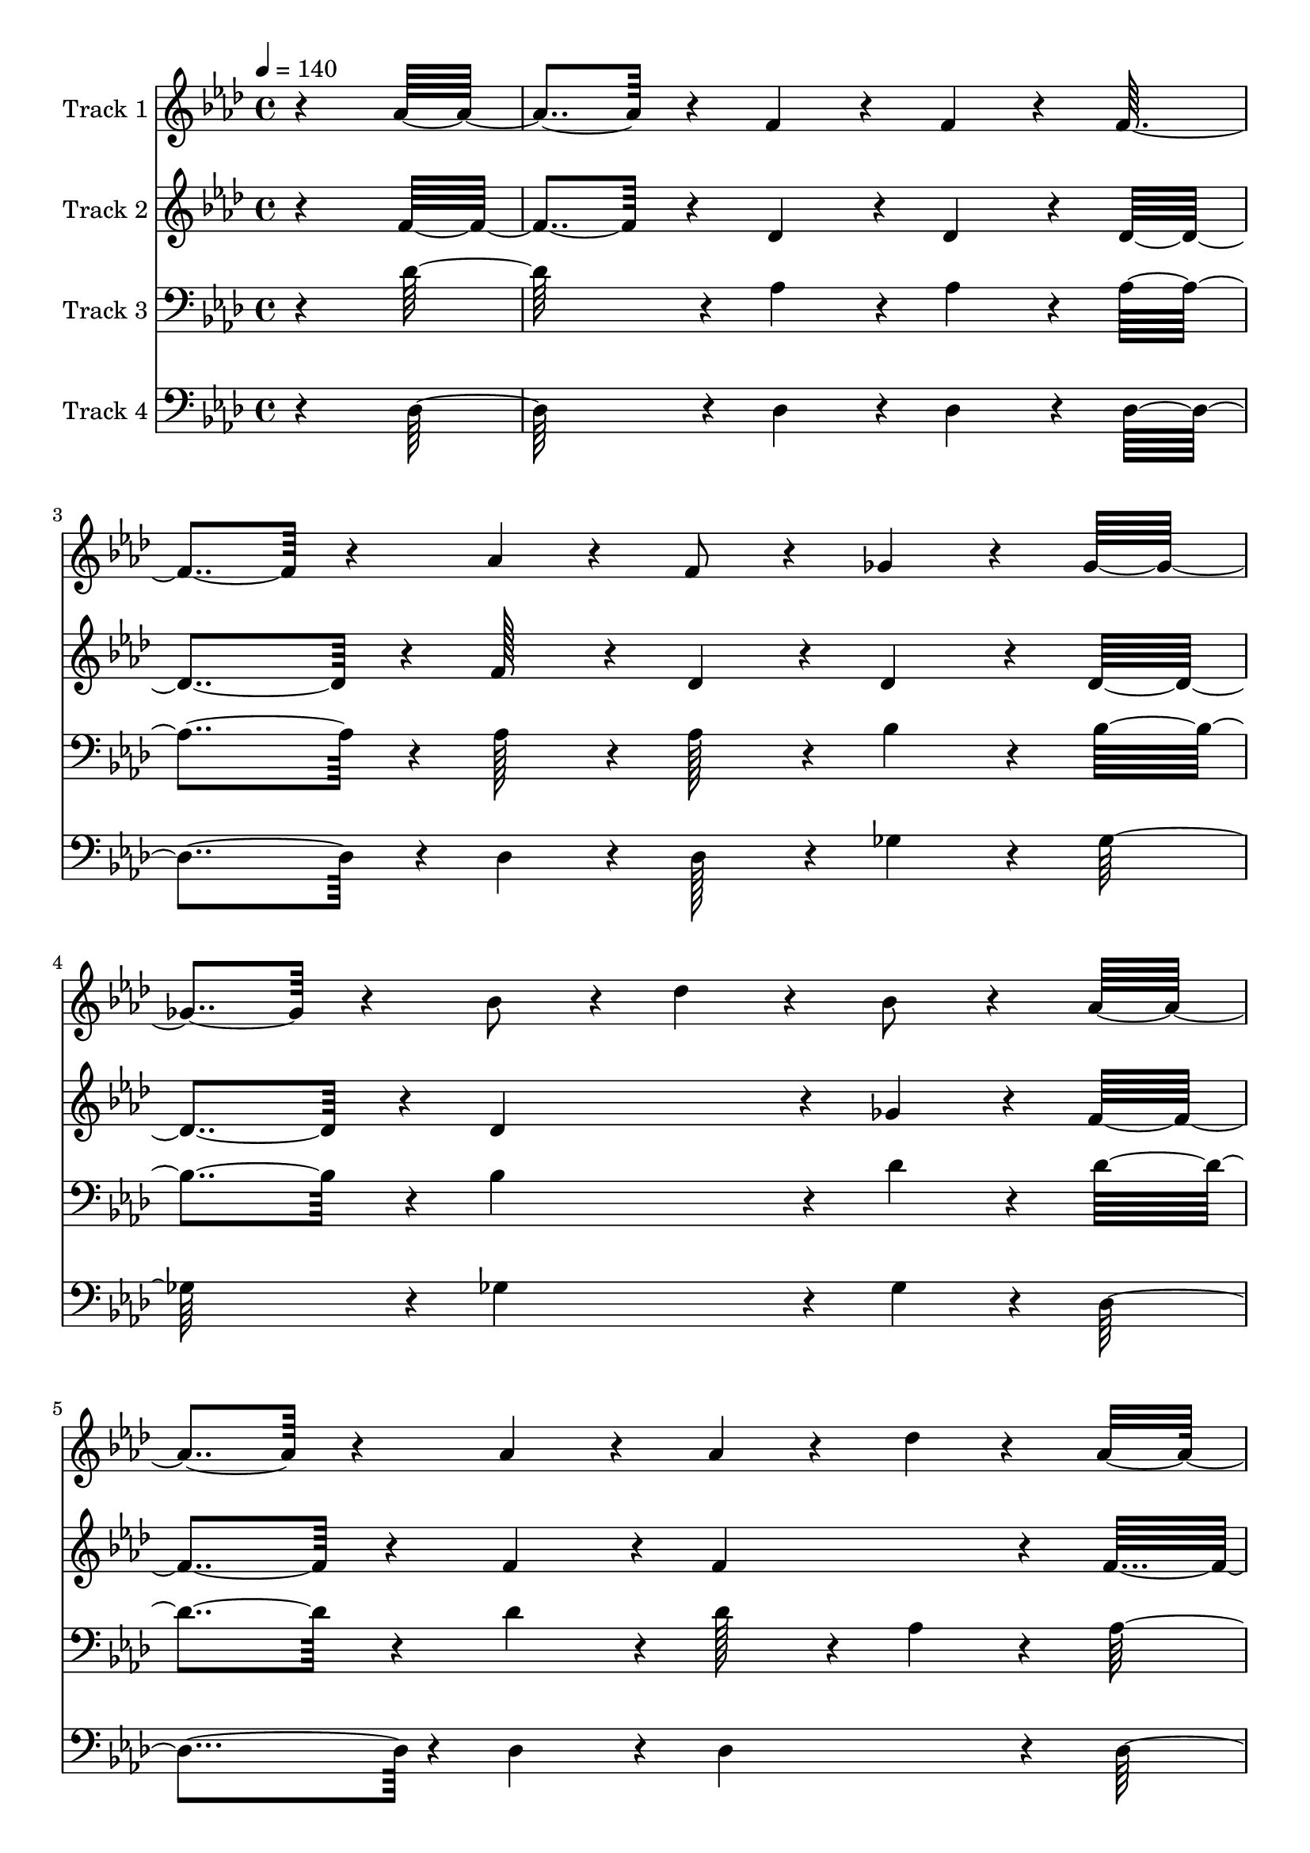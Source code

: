 % Lily was here -- automatically converted by c:/Program Files (x86)/LilyPond/usr/bin/midi2ly.py from output/midi/212-tis-almost-time-for-the-lord-to-come.mid
\version "2.14.0"

\layout {
  \context {
    \Voice
    \remove "Note_heads_engraver"
    \consists "Completion_heads_engraver"
    \remove "Rest_engraver"
    \consists "Completion_rest_engraver"
  }
}

trackAchannelA = {


  \key aes \major
    
  \set Staff.instrumentName = "Conduct"
  

  \key aes \major
  
  \time 4/4 
  
  \time 4/4 
  
  \tempo 4 = 140 
  
}

trackA = <<
  \context Voice = voiceA \trackAchannelA
>>


trackBchannelA = {
  
  \set Staff.instrumentName = "Track 1"
  

  \key aes \major
  
  \time 4/4 
  
  \time 4/4 
  
}

trackBchannelB = \relative c {
  r4*751/192 aes''4*218/192 r4*32/192 f4*225/192 r4*32/192 f4*224/192 
  r4*33/192 f4*224/192 r4*32/192 aes4*97/192 r4*32/192 f8 r4*32/192 ges4*225/192 
  r4*33/192 ges4*224/192 r4*32/192 bes8 r4*32/192 des4*225/192 
  r4*32/192 bes8 r4*33/192 aes4*224/192 r4*32/192 aes4*225/192 
  r4*32/192 aes4*97/192 r4*33/192 des4*94/192 r4*34/192 aes4*95/192 
  r4*32/192 f8 r4*33/192 ees128*123 r4*32/192 aes4*224/192 r4*33/192 f4*224/192 
  r4*32/192 f4*225/192 r4*32/192 f8 r4*33/192 ges8 r4*33/192 aes4*224/192 
  r4*32/192 ges4*224/192 r4*33/192 ges4*224/192 r4*32/192 bes4*97/192 
  r4*33/192 des4*159/192 r4*32/192 c4*161/192 r4*32/192 bes r4*33/192 aes4*225/192 
  r4*31/192 des,128*27 r4*31/192 ees r4*33/192 f8 r4*32/192 ges8 
  r4*33/192 f4*160/192 r4*32/192 ees r4*32/192 des128*123 r4*34/192 aes'4*224/192 
  r4*32/192 ges4*31/192 r4*33/192 f4*224/192 r4*33/192 f4*160/192 
  r4*32/192 f r4*32/192 f4*98/192 r4*32/192 ges4*95/192 r4*32/192 aes4*160/192 
  r4*33/192 bes4*32/192 r4*33/192 aes4*737/192 r4*32/192 ges4*161/192 
  r4*32/192 f r4*32/192 ees4*225/192 r4*32/192 ees4*160/192 r4*33/192 ees4*31/192 
  r4*33/192 ees8 r4*32/192 f8 r4*33/192 ges4*160/192 r4*32/192 bes4*33/192 
  r4*31/192 aes4*481/192 r4*33/192 f4*224/192 r4*33/192 aes4*224/192 
  r4*32/192 des8 r4*33/192 des8 r4*32/192 des8 r4*33/192 des8 r4*33/192 aes4*352/192 
  r4*32/192 aes8 r4*33/192 bes8 r4*32/192 des8 r4*32/192 c8 r4*34/192 bes4*95/192 
  r4*32/192 aes4*289/192 r4*33/192 des,4*159/192 r4*33/192 ees 
  r4*31/192 f4*224/192 r4*33/192 ges4*161/192 r4*31/192 f4*32/192 
  r4*32/192 ees4*97/192 r4*33/192 ges4*95/192 r4*32/192 f4*161/192 
  r4*32/192 ees r4*32/192 des4*739/192 r4*32/192 aes'4*224/192 
  r4*32/192 f4*225/192 r4*32/192 f4*224/192 r4*33/192 f4*224/192 
  r4*33/192 aes8 r4*32/192 f8 r4*32/192 ges4*225/192 r4*33/192 ges4*224/192 
  r4*32/192 bes8 r4*32/192 des4*225/192 r4*33/192 bes4*95/192 r4*32/192 aes4*225/192 
  r4*32/192 aes4*225/192 r4*32/192 aes8 r4*33/192 des8 r4*33/192 aes4*95/192 
  r4*32/192 f4*97/192 r4*32/192 ees128*123 r4*32/192 aes4*224/192 
  r4*33/192 f4*224/192 r4*33/192 f4*224/192 r4*33/192 f8 r4*32/192 ges4*97/192 
  r4*31/192 aes4*225/192 r4*32/192 ges4*225/192 r4*32/192 ges4*224/192 
  r4*33/192 bes4*97/192 r4*31/192 des4*160/192 r4*33/192 c4*160/192 
  r4*32/192 bes r4*32/192 aes4*225/192 r4*33/192 des,4*159/192 
  r4*33/192 ees r4*31/192 f8 r4*32/192 ges8 r4*33/192 f4*161/192 
  r4*31/192 ees4*32/192 r4*33/192 des128*123 r4*32/192 aes'4*224/192 
  r4*34/192 ges4*31/192 r4*32/192 f4*224/192 r4*33/192 f4*160/192 
  r4*32/192 f r4*32/192 f4*97/192 r4*32/192 ges8 r4*34/192 aes4*159/192 
  r4*32/192 bes r4*32/192 aes128*123 r4*32/192 ges128*27 r4*31/192 f4*32/192 
  r4*32/192 ees4*225/192 r4*32/192 ees4*160/192 r4*33/192 ees4*31/192 
  r4*33/192 ees8 r4*32/192 f8 r4*33/192 ges4*160/192 r4*32/192 bes 
  r4*33/192 aes4*481/192 r4*33/192 f4*223/192 r4*33/192 aes4*224/192 
  r4*33/192 des8 r4*32/192 des8 r4*32/192 des8 r4*33/192 des8 r4*32/192 aes4*353/192 
  r4*32/192 aes4*97/192 r4*32/192 bes8 r4*32/192 des8 r4*32/192 c8 
  r4*33/192 bes8 r4*32/192 aes4*289/192 r4*32/192 des,4*160/192 
  r4*33/192 ees4*32/192 r4*33/192 f4*224/192 r4*32/192 ges4*160/192 
  r4*33/192 f4*31/192 r4*33/192 ees8 r4*32/192 ges8 r4*32/192 f4*161/192 
  r4*32/192 ees r4*32/192 des128*123 r4*33/192 aes'4*225/192 r4*31/192 f4*225/192 
  r4*32/192 f4*224/192 r4*33/192 f4*224/192 r4*33/192 aes4*97/192 
  r4*31/192 f8 r4*33/192 ges4*224/192 r4*32/192 ges4*225/192 r4*33/192 bes4*95/192 
  r4*33/192 des4*224/192 r4*32/192 bes4*97/192 r4*32/192 aes4*224/192 
  r4*33/192 aes4*224/192 r4*32/192 aes4*97/192 r4*32/192 des8 r4*32/192 aes8 
  r4*33/192 f4*95/192 r4*33/192 ees128*123 r4*32/192 aes4*225/192 
  r4*32/192 f4*224/192 r4*33/192 f4*224/192 r4*33/192 f4*95/192 
  r4*33/192 ges8 r4*32/192 aes4*225/192 r4*33/192 ges4*224/192 
  r4*32/192 ges4*224/192 r4*33/192 bes8 r4*32/192 des4*160/192 
  r4*33/192 c4*160/192 r4*32/192 bes r4*32/192 aes4*225/192 r4*33/192 des,4*159/192 
  r4*33/192 ees r4*31/192 f8 r4*32/192 ges8 r4*33/192 f4*161/192 
  r4*31/192 ees4*32/192 r4*33/192 des128*123 r4*32/192 aes'4*224/192 
  r4*34/192 ges4*31/192 r4*32/192 f4*224/192 r4*33/192 f4*160/192 
  r4*32/192 f r4*33/192 f4*97/192 r4*31/192 ges8 r4*32/192 aes4*161/192 
  r4*32/192 bes r4*32/192 aes128*123 r4*33/192 ges4*161/192 r4*31/192 f4*32/192 
  r4*32/192 ees4*225/192 r4*32/192 ees4*160/192 r4*33/192 ees4*31/192 
  r4*33/192 ees8 r4*32/192 f8 r4*33/192 ges4*160/192 r4*32/192 bes 
  r4*33/192 aes4*481/192 r4*32/192 f4*224/192 r4*33/192 aes4*224/192 
  r4*33/192 des4*97/192 r4*31/192 des8 r4*32/192 des8 r4*33/192 des8 
  r4*32/192 aes4*353/192 r4*32/192 aes4*97/192 r4*32/192 bes8 r4*32/192 des8 
  r4*33/192 c8 r4*32/192 bes8 r4*32/192 aes4*289/192 r4*32/192 des,4*161/192 
  r4*32/192 ees r4*33/192 f4*224/192 r4*32/192 ges4*160/192 r4*34/192 f128*5 
  r4*33/192 ees8 r4*32/192 ges8 r4*33/192 f4*160/192 r4*32/192 ees 
  r4*32/192 des128*123 r4*34/192 aes'4*224/192 r4*31/192 f4*225/192 
  r4*32/192 f4*225/192 r4*32/192 f4*224/192 r4*33/192 aes4*97/192 
  r4*31/192 f8 r4*33/192 ges4*224/192 r4*32/192 ges4*225/192 r4*33/192 bes4*95/192 
  r4*33/192 des4*224/192 r4*32/192 bes8 r4*33/192 aes4*224/192 
  r4*33/192 aes4*224/192 r4*32/192 aes4*97/192 r4*32/192 des8 r4*32/192 aes8 
  r4*33/192 f8 r4*32/192 ees128*123 r4*32/192 aes4*225/192 r4*32/192 f4*224/192 
  r4*33/192 f4*224/192 r4*33/192 f8 r4*32/192 ges8 r4*32/192 aes4*225/192 
  r4*33/192 ges4*225/192 r4*31/192 ges4*224/192 r4*33/192 bes8 
  r4*32/192 des4*160/192 r4*33/192 c4*160/192 r4*33/192 bes4*31/192 
  r4*33/192 aes4*230/192 r4*33/192 des,4*160/192 r4*32/192 ees 
  r4*33/192 f4*97/192 r4*31/192 ges8 r4*32/192 f4*161/192 r4*32/192 ees 
  r4*32/192 des128*123 r4*32/192 aes'4*225/192 r4*32/192 ges r4*32/192 f4*225/192 
  r4*32/192 f4*161/192 r4*32/192 f r4*33/192 f4*95/192 r4*33/192 ges8 
  r4*32/192 aes4*160/192 r4*33/192 bes4*31/192 r4*33/192 aes128*123 
  r4*32/192 ges4*160/192 r4*33/192 f4*31/192 r4*33/192 ees4*224/192 
  r4*34/192 ees4*159/192 r4*32/192 ees4*33/192 r4*31/192 ees8 r4*33/192 f8 
  r4*32/192 ges4*161/192 r4*32/192 bes r4*32/192 aes4*481/192 r4*33/192 f4*224/192 
  r4*32/192 aes4*225/192 r4*33/192 des4*95/192 r4*32/192 des4*98/192 
  r4*31/192 des8 r4*32/192 des8 r4*33/192 aes4*353/192 r4*33/192 aes4*95/192 
  r4*32/192 bes4*97/192 r4*32/192 des8 r4*32/192 c8 r4*32/192 bes4*97/192 
  r4*32/192 aes4. r4*33/192 des,4*161/192 r4*31/192 ees4*32/192 
  r4*33/192 f4*224/192 r4*32/192 ges4*161/192 r4*32/192 f r4*32/192 ees8 
  r4*33/192 ges8 r4*32/192 f4*160/192 r4*33/192 ees4*31/192 r4*34/192 des4*737/192 
}

trackB = <<
  \context Voice = voiceA \trackBchannelA
  \context Voice = voiceB \trackBchannelB
>>


trackCchannelA = {
  
  \set Staff.instrumentName = "Track 2"
  

  \key aes \major
  
  \time 4/4 
  
  \time 4/4 
  
}

trackCchannelB = \relative c {
  r4*752/192 f'4*217/192 r4*33/192 des4*230/192 r4*27/192 des4*230/192 
  r4*27/192 des4*230/192 r4*26/192 f128*17 r4*27/192 des4*101/192 
  r4*27/192 des4*230/192 r4*28/192 des4*229/192 r4*27/192 des4*358/192 
  r4*27/192 ges4*101/192 r4*27/192 f4*230/192 r4*27/192 f4*232/192 
  r4*25/192 f4*230/192 r4*28/192 f4*100/192 r4*27/192 des4*103/192 
  r4*26/192 c4*743/192 r4*27/192 c4*230/192 r4*27/192 des4*230/192 
  r4*26/192 des4*230/192 r4*27/192 des128*17 r4*27/192 c4*101/192 
  r4*28/192 des4*229/192 r4*27/192 des4*230/192 r4*27/192 des4*230/192 
  r4*26/192 des4*224/192 r4*97/192 ges4*225/192 r4*33/192 f4*224/192 
  r4*32/192 des4*167/192 r4*26/192 c4*37/192 r4*27/192 des4*101/192 
  r4*27/192 ees128*17 r4*26/192 des4*166/192 r4*27/192 c4*37/192 
  r4*27/192 des32*31 r4*27/192 f4*225/192 r4*32/192 ees4*37/192 
  r4*27/192 des4*230/192 r4*26/192 des4*166/192 r4*27/192 des4*38/192 
  r4*26/192 des128*17 r4*28/192 ees4*100/192 r4*27/192 f4*167/192 
  r4*26/192 ges4*37/192 r4*28/192 f4*742/192 r4*27/192 ees4*166/192 
  r4*27/192 des4*37/192 r4*27/192 c4*231/192 r4*26/192 c4*166/192 
  r4*26/192 c4*38/192 r4*26/192 c128*17 r4*27/192 des128*17 r4*27/192 ees4*165/192 
  r4*27/192 ges4*37/192 r4*27/192 f4*487/192 r4*27/192 des4*230/192 
  r4*26/192 f4*231/192 r4*26/192 f128*17 r4*27/192 f4*101/192 r4*27/192 f128*17 
  r4*26/192 f128*17 r4*28/192 f4*358/192 r4*26/192 f128*17 r4*26/192 ges128*17 
  r4*27/192 bes4*101/192 r4*27/192 aes128*17 r4*27/192 ges4*101/192 
  r4*27/192 f4. r4*34/192 des4*165/192 r4*27/192 des4*37/192 r4*27/192 des4*230/192 
  r4*27/192 des4*165/192 r4*27/192 des4*38/192 r4*26/192 c128*17 
  r4*28/192 ees4*100/192 r4*27/192 des4*166/192 r4*27/192 c4*38/192 
  r4*26/192 des32*31 r4*27/192 f4*229/192 r4*27/192 des4*230/192 
  r4*27/192 des4*230/192 r4*27/192 des4*231/192 r4*25/192 f128*17 
  r4*27/192 des4*101/192 r4*27/192 des4*230/192 r4*28/192 des4*229/192 
  r4*27/192 des4*358/192 r4*28/192 ges4*101/192 r4*26/192 f4*231/192 
  r4*26/192 f4*230/192 r4*27/192 f4*230/192 r4*27/192 f128*17 r4*26/192 des128*17 
  r4*27/192 c4*743/192 r4*27/192 c4*231/192 r4*26/192 des4*230/192 
  r4*26/192 des4*230/192 r4*28/192 des4*101/192 r4*27/192 c4*101/192 
  r4*27/192 des4*230/192 r4*27/192 des4*230/192 r4*27/192 des4*230/192 
  r4*26/192 des4*224/192 r4*98/192 ges4*224/192 r4*32/192 f4*224/192 
  r4*34/192 des4*165/192 r4*27/192 c4*37/192 r4*27/192 des4*104/192 
  r32 ees128*17 r4*27/192 des4*165/192 r4*27/192 c4*39/192 r4*25/192 des32*31 
  r4*27/192 f4*224/192 r4*33/192 ees4*37/192 r4*27/192 des4*230/192 
  r4*27/192 des4*165/192 r4*27/192 des4*38/192 r4*26/192 des128*17 
  r4*27/192 ees4*103/192 r4*26/192 f4*165/192 r4*27/192 ges4*37/192 
  r4*27/192 f4*743/192 r4*27/192 ees4*166/192 r4*27/192 des4*37/192 
  r4*27/192 c4*230/192 r4*27/192 c4*166/192 r4*26/192 c4*39/192 
  r4*26/192 c4*101/192 r4*27/192 des128*17 r4*26/192 ees4*167/192 
  r4*26/192 ges4*37/192 r4*28/192 f128*81 r4*28/192 des4*229/192 
  r4*27/192 f4*230/192 r4*26/192 f128*17 r4*27/192 f128*17 r4*26/192 f128*17 
  r4*27/192 f4*101/192 r4*27/192 f4*358/192 r4*27/192 f128*17 r4*27/192 ges128*17 
  r4*26/192 bes4*101/192 r4*27/192 aes128*17 r4*27/192 ges4*101/192 
  r4*27/192 f4*289/192 r4*32/192 des4*167/192 r4*26/192 des4*37/192 
  r4*28/192 des4*229/192 r4*27/192 des4*165/192 r4*28/192 des4*37/192 
  r4*26/192 c128*17 r4*27/192 ees128*17 r4*26/192 des4*166/192 
  r4*27/192 c4*37/192 r4*27/192 des32*31 r4*27/192 f4*229/192 r4*27/192 des4*230/192 
  r4*27/192 des4*230/192 r4*27/192 des4*230/192 r4*27/192 f4*101/192 
  r4*27/192 des128*17 r4*27/192 des4*229/192 r4*27/192 des4*230/192 
  r4*28/192 des4*358/192 r4*26/192 ges128*17 r4*27/192 f4*229/192 
  r4*27/192 f4*230/192 r4*27/192 f4*231/192 r4*26/192 f4*101/192 
  r4*27/192 des128*17 r4*27/192 c4*743/192 r4*27/192 c4*230/192 
  r4*27/192 des4*230/192 r4*27/192 des4*231/192 r4*25/192 des128*17 
  r4*27/192 c4*101/192 r4*27/192 des4*230/192 r4*28/192 des4*229/192 
  r4*27/192 des4*230/192 r4*27/192 des4*223/192 r4*98/192 ges4*224/192 
  r4*32/192 f4*225/192 r4*33/192 des4*165/192 r4*27/192 c4*37/192 
  r4*27/192 des128*17 r4*26/192 ees128*17 r4*27/192 des4*165/192 
  r4*27/192 c4*38/192 r4*27/192 des4*743/192 r4*27/192 f4*224/192 
  r4*34/192 ees32. r4*27/192 des4*230/192 r4*27/192 des4*165/192 
  r4*27/192 des4*38/192 r4*26/192 des128*17 r4*27/192 ees128*17 
  r4*26/192 f4*166/192 r4*27/192 ges4*37/192 r4*27/192 f32*31 r4*26/192 ees4*166/192 
  r4*27/192 des4*37/192 r4*27/192 c4*230/192 r4*27/192 c4*166/192 
  r4*27/192 c4*38/192 r4*26/192 c4*101/192 r4*27/192 des128*17 
  r4*27/192 ees4*166/192 r4*26/192 ges4*37/192 r4*28/192 f128*81 
  r4*27/192 des4*230/192 r4*27/192 f4*230/192 r4*27/192 f4*101/192 
  r4*27/192 f128*17 r4*26/192 f128*17 r4*27/192 f4*101/192 r4*27/192 f4*358/192 
  r4*27/192 f128*17 r4*27/192 ges128*17 r4*26/192 bes128*17 r4*27/192 aes4*101/192 
  r4*27/192 ges4*101/192 r4*27/192 f4*289/192 r4*32/192 des4*167/192 
  r4*26/192 des4*37/192 r4*28/192 des4*229/192 r4*27/192 des4*166/192 
  r4*27/192 des4*37/192 r4*27/192 c4*101/192 r4*27/192 ees128*17 
  r4*26/192 des4*166/192 r4*27/192 c4*37/192 r4*27/192 des32*31 
  r4*27/192 f4*229/192 r4*27/192 des4*230/192 r4*27/192 des4*230/192 
  r4*27/192 des4*230/192 r4*27/192 f4*101/192 r4*27/192 des4*103/192 
  r4*26/192 des4*229/192 r4*27/192 des4*230/192 r4*28/192 des4*358/192 
  r4*26/192 ges128*17 r4*27/192 f4*230/192 r4*27/192 f4*229/192 
  r4*27/192 f4*231/192 r4*26/192 f128*17 r4*27/192 des4*101/192 
  r4*27/192 c4*743/192 r4*27/192 c4*230/192 r4*27/192 des4*230/192 
  r4*27/192 des4*231/192 r4*26/192 des4*101/192 r4*27/192 c4*101/192 
  r4*27/192 des4*230/192 r4*28/192 des4*229/192 r4*27/192 des4*230/192 
  r4*27/192 des4*223/192 r4*98/192 ges4*224/192 r4*32/192 f4*231/192 
  r4*33/192 des4*160/192 r4*32/192 c r4*32/192 des4*97/192 r4*32/192 ees8 
  r4*32/192 des4*160/192 r4*33/192 c4*31/192 r4*33/192 des128*123 
  r4*32/192 f4*225/192 r4*32/192 ees r4*32/192 des4*225/192 r4*32/192 des4*160/192 
  r4*33/192 des4*31/192 r4*34/192 des4*95/192 r4*32/192 ees4*97/192 
  r4*32/192 f4*160/192 r4*33/192 ges4*31/192 r4*33/192 f4*737/192 
  r4*33/192 ees4*160/192 r4*32/192 des r4*33/192 c4*224/192 r4*33/192 c4*160/192 
  r4*32/192 c4*33/192 r4*31/192 c8 r4*33/192 des8 r4*32/192 ees4*161/192 
  r4*32/192 ges4*31/192 r4*33/192 f4*481/192 r4*33/192 des4*224/192 
  r4*32/192 f4*224/192 r4*34/192 f4*95/192 r4*32/192 f4*97/192 
  r4*32/192 f8 r4*32/192 f8 r4*33/192 f4*352/192 r4*34/192 f4*95/192 
  r4*32/192 ges4*97/192 r4*32/192 bes4*95/192 r4*33/192 aes8 r4*32/192 ges8 
  r4*33/192 f4. r4*33/192 des4*161/192 r4*31/192 des4*32/192 r4*33/192 des4*224/192 
  r4*32/192 des4*160/192 r4*33/192 des4*32/192 r4*32/192 c8 r4*33/192 ees4*95/192 
  r4*33/192 des4*160/192 r4*33/192 c4*31/192 r4*34/192 des4*737/192 
}

trackC = <<
  \context Voice = voiceA \trackCchannelA
  \context Voice = voiceB \trackCchannelB
>>


trackDchannelA = {
  
  \set Staff.instrumentName = "Track 3"
  

  \key aes \major
  
  \time 4/4 
  
  \time 4/4 
  
}

trackDchannelB = \relative c {
  r4*753/192 des'128*37 r4*28/192 aes4*230/192 r4*27/192 aes4*229/192 
  r4*27/192 aes4*231/192 r4*26/192 aes128*17 r4*26/192 aes128*17 
  r4*27/192 bes4*230/192 r4*28/192 bes4*229/192 r4*26/192 bes4*359/192 
  r4*27/192 des4*101/192 r4*27/192 des4*230/192 r4*27/192 des4*232/192 
  r4*25/192 des128*17 r4*27/192 aes4*100/192 r4*29/192 aes4*229/192 
  r4*27/192 aes4*743/192 r4*27/192 aes4*229/192 r4*27/192 aes4*231/192 
  r4*26/192 aes4*230/192 r4*27/192 aes4*223/192 r4*35/192 aes4*229/192 
  r4*26/192 bes4*230/192 r4*27/192 bes4*230/192 r4*27/192 des4*101/192 
  r4*28/192 bes4*159/192 r4*33/192 des4*224/192 r4*34/192 des4*224/192 
  r4*32/192 f,4*167/192 r4*26/192 
  | % 11
  ges32. r4*27/192 aes128*17 r4*27/192 aes4*101/192 r4*27/192 aes4*166/192 
  r4*27/192 ges4*37/192 r4*27/192 f4*743/192 r4*28/192 des4*224/192 
  r4*32/192 aes'4*37/192 r4*27/192 aes4*230/192 r4*27/192 aes4*166/192 
  r4*27/192 aes4*38/192 r4*26/192 aes4*101/192 r4*29/192 aes4*100/192 
  r4*27/192 des4*166/192 r4*26/192 des4*38/192 r4*28/192 des4*742/192 
  r4*27/192 aes4*166/192 r4*27/192 aes4*43/192 r4*21/192 aes4*230/192 
  r4*26/192 aes4*166/192 r4*27/192 aes4*37/192 r4*27/192 aes128*17 
  r4*27/192 aes4*101/192 r4*28/192 des4*165/192 r4*27/192 c4*37/192 
  r4*27/192 des128*81 r4*28/192 aes4*229/192 r4*27/192 des4*231/192 
  r4*26/192 aes4*101/192 r4*27/192 aes128*17 r4*27/192 aes4*101/192 
  r4*27/192 aes128*17 r4*28/192 des4*358/192 r4*26/192 des4*101/192 
  r4*27/192 des128*17 r4*27/192 des4*101/192 r4*27/192 des4*101/192 
  r4*28/192 des4*101/192 r4*27/192 des4. r4*34/192 f,4*164/192 
  r4*27/192 ges4*38/192 r4*27/192 aes4*229/192 r4*27/192 bes4*166/192 
  r4*27/192 aes4*37/192 r4*27/192 aes128*17 r4*27/192 aes4*101/192 
  r4*27/192 aes4*165/192 r4*28/192 ges4*38/192 r4*26/192 f4*743/192 
  r4*27/192 des'4*230/192 r4*27/192 aes4*230/192 r4*27/192 aes4*229/192 
  r4*28/192 aes4*230/192 r4*26/192 aes128*17 r4*27/192 aes4*101/192 
  r4*27/192 bes4*230/192 r4*28/192 bes4*229/192 r4*26/192 bes4*359/192 
  r4*28/192 des4*100/192 r4*27/192 des4*231/192 r4*26/192 des4*230/192 
  r4*27/192 des4*101/192 r4*26/192 aes128*17 r4*28/192 aes4*229/192 
  r4*27/192 aes32*31 r4*27/192 aes4*230/192 r4*26/192 aes4*230/192 
  r4*27/192 aes4*230/192 r4*28/192 aes4*223/192 r4*33/192 aes4*230/192 
  r4*27/192 bes4*229/192 r4*27/192 bes4*230/192 r4*27/192 des4*101/192 
  r4*27/192 bes4*160/192 r4*33/192 des4*224/192 r4*33/192 des4*224/192 
  r4*34/192 f,4*164/192 r4*27/192 ges4*38/192 r4*27/192 aes4*103/192 
  r4*25/192 aes4*101/192 r4*27/192 aes4*166/192 r4*27/192 ges4*39/192 
  r4*25/192 f32*31 r4*27/192 des4*224/192 r4*33/192 aes'4*37/192 
  r4*26/192 aes4*230/192 r4*27/192 aes4*166/192 r4*27/192 aes4*37/192 
  r4*27/192 aes128*17 r4*27/192 aes4*103/192 r4*26/192 des4*165/192 
  r4*26/192 des4*38/192 r4*27/192 des4*743/192 r4*27/192 aes4*166/192 
  r4*27/192 aes4*43/192 r4*21/192 aes4*230/192 r4*27/192 aes4*165/192 
  r4*27/192 aes4*38/192 r4*26/192 aes128*17 r4*27/192 aes4*101/192 
  r4*27/192 des4*167/192 r4*26/192 c4*37/192 r4*28/192 des128*81 
  r4*28/192 aes64*19 r4*27/192 des4*230/192 r4*27/192 aes128*17 
  r4*27/192 aes128*17 r4*26/192 aes4*101/192 r4*27/192 aes128*17 
  r4*27/192 des4*358/192 r4*27/192 des4*101/192 r4*27/192 des4*103/192 
  r4*26/192 des4*101/192 r4*27/192 des128*17 r4*26/192 des128*17 
  r4*27/192 des4. r4*33/192 f,4*166/192 r4*27/192 ges4*37/192 r4*28/192 aes4*229/192 
  r4*26/192 bes4*166/192 r4*28/192 aes32. r4*27/192 aes128*17 r4*27/192 aes4*101/192 
  r4*27/192 aes4*166/192 r4*27/192 ges4*37/192 r4*27/192 f4*743/192 
  r4*28/192 des'4*229/192 r4*27/192 aes4*230/192 r4*27/192 aes4*230/192 
  r4*26/192 aes4*230/192 r4*27/192 aes128*17 r4*27/192 aes128*17 
  r4*26/192 bes4*230/192 r4*27/192 bes4*230/192 r4*28/192 bes4*358/192 
  r4*26/192 des4*101/192 r4*27/192 des4*230/192 r4*27/192 des4*230/192 
  r4*27/192 des4*101/192 r4*27/192 aes128*17 r4*27/192 aes4*230/192 
  r4*26/192 aes32*31 r4*27/192 aes4*230/192 r4*27/192 aes4*229/192 
  r4*27/192 aes4*231/192 r4*26/192 aes4*224/192 r4*33/192 aes4*230/192 
  r4*28/192 bes4*229/192 r4*27/192 bes4*229/192 r4*27/192 des4*101/192 
  r4*27/192 bes4*160/192 r4*33/192 des4*224/192 r4*33/192 des4*224/192 
  r4*34/192 f,4*165/192 r4*27/192 ges4*37/192 r4*27/192 aes128*17 
  r4*26/192 aes128*17 r4*27/192 aes4*165/192 r4*27/192 ges4*37/192 
  r4*27/192 f32*31 r4*27/192 des4*224/192 r4*33/192 aes'4*37/192 
  r4*27/192 aes4*229/192 r4*27/192 aes4*166/192 r4*27/192 aes4*37/192 
  r4*27/192 aes128*17 r4*27/192 aes128*17 r4*26/192 des4*166/192 
  r4*27/192 des4*37/192 r4*27/192 des4*743/192 r4*27/192 aes4*166/192 
  r4*27/192 aes4*43/192 r4*21/192 aes4*230/192 r4*27/192 aes4*165/192 
  r4*27/192 aes4*38/192 r4*27/192 aes4*101/192 r4*27/192 aes4*101/192 
  r4*28/192 des4*166/192 r4*26/192 c4*37/192 r4*28/192 des128*81 
  r4*27/192 aes4*230/192 r4*26/192 des4*230/192 r4*27/192 aes128*17 
  r4*27/192 aes128*17 r4*26/192 aes128*17 r4*26/192 aes128*17 r4*27/192 des4*358/192 
  r4*27/192 des128*17 r4*26/192 des4*103/192 r4*26/192 des4*101/192 
  r4*27/192 des128*17 r4*27/192 des4*101/192 r4*27/192 des4. r4*33/192 f,4*167/192 
  r4*26/192 ges4*37/192 r4*28/192 aes4*229/192 r4*26/192 bes4*166/192 
  r4*28/192 aes32. r4*27/192 aes128*17 r4*27/192 aes4*101/192 r4*27/192 aes4*166/192 
  r4*27/192 ges4*37/192 r4*27/192 f4*743/192 r4*28/192 des'4*229/192 
  r4*27/192 aes4*230/192 r4*27/192 aes4*230/192 r4*27/192 aes4*230/192 
  r4*26/192 aes128*17 r4*27/192 aes128*17 r4*26/192 bes4*230/192 
  r4*27/192 bes4*230/192 r4*28/192 bes4*358/192 r4*26/192 des4*101/192 
  r4*27/192 des4*230/192 r4*27/192 des4*230/192 r4*27/192 des4*101/192 
  r4*27/192 aes4*103/192 r4*26/192 aes4*230/192 r4*27/192 aes4*743/192 
  r4*27/192 aes4*230/192 r4*27/192 aes4*230/192 r4*27/192 aes4*230/192 
  r4*26/192 aes4*224/192 r4*33/192 aes4*230/192 r4*28/192 bes4*229/192 
  r4*27/192 bes4*230/192 r4*26/192 des4*101/192 r4*28/192 bes4*159/192 
  r4*34/192 des4*224/192 r4*32/192 des4*231/192 r4*33/192 f,4*159/192 
  r4*33/192 ges4*32/192 r4*32/192 aes4*97/192 r4*32/192 aes4*95/192 
  r4*33/192 aes4*160/192 r4*33/192 ges4*31/192 r4*33/192 f4*737/192 
  r4*33/192 des4*224/192 r4*33/192 aes'4*31/192 r4*33/192 aes4*224/192 
  r4*33/192 aes4*160/192 r4*33/192 aes4*31/192 r4*34/192 aes4*94/192 
  r4*33/192 aes4*97/192 r4*32/192 des4*159/192 r4*34/192 des4*31/192 
  r4*32/192 des128*123 r4*33/192 aes4*160/192 r4*32/192 aes4*43/192 
  r4*22/192 aes4*224/192 r4*33/192 aes4*159/192 r4*33/192 aes4*32/192 
  r4*32/192 aes8 r4*32/192 aes8 r4*33/192 des4*161/192 r4*31/192 c4*32/192 
  r4*33/192 des4*481/192 r4*33/192 aes4*223/192 r4*33/192 des4*224/192 
  r4*34/192 aes4*94/192 r4*33/192 aes4*97/192 r4*32/192 aes4*95/192 
  r4*33/192 aes8 r4*32/192 des4*353/192 r4*33/192 des4*95/192 r4*33/192 des8 
  r4*32/192 des8 r4*33/192 des4*95/192 r4*33/192 des8 r4*33/192 des4. 
  r4*33/192 f,4*160/192 r4*32/192 ges r4*32/192 aes4*224/192 r4*33/192 bes4*160/192 
  r4*33/192 aes4*31/192 r4*33/192 aes8 r4*32/192 aes8 r4*33/192 aes4*160/192 
  r4*32/192 ges r4*33/192 f4*737/192 
}

trackD = <<

  \clef bass
  
  \context Voice = voiceA \trackDchannelA
  \context Voice = voiceB \trackDchannelB
>>


trackEchannelA = {
  
  \set Staff.instrumentName = "Track 4"
  

  \key aes \major
  
  \time 4/4 
  
  \time 4/4 
  
}

trackEchannelB = \relative c {
  r4*754/192 des128*37 r4*28/192 des4*229/192 r4*27/192 des4*230/192 
  r4*27/192 des4*231/192 r4*26/192 des4*101/192 r4*27/192 des128*17 
  r4*27/192 ges4*229/192 r4*29/192 ges64*19 r4*27/192 ges4*358/192 
  r4*28/192 ges4*101/192 r4*27/192 des4*230/192 r4*27/192 des4*231/192 
  r4*26/192 des4*229/192 r4*29/192 des4*229/192 r4*27/192 aes4*742/192 
  r4*28/192 aes4*229/192 r4*27/192 des4*231/192 r4*26/192 des4*230/192 
  r4*27/192 des4*100/192 r4*28/192 ees4*101/192 r4*29/192 f64*19 
  r4*27/192 ges4*230/192 r4*27/192 ges4*230/192 r4*27/192 ges4*287/192 
  r4*34/192 ges4*224/192 r4*34/192 des4*223/192 r4*32/192 aes4*167/192 
  r4*27/192 aes32. r4*27/192 aes128*17 r4*27/192 aes4*101/192 r4*27/192 aes4*166/192 
  r4*27/192 aes4*37/192 r4*27/192 des4*743/192 r4*28/192 des4*224/192 
  r4*32/192 bes4*37/192 r4*27/192 des4*230/192 r4*27/192 des4*165/192 
  r4*28/192 des4*37/192 r4*27/192 des4*101/192 r4*29/192 des4*99/192 
  r4*28/192 des4*166/192 r4*26/192 des4*37/192 r4*28/192 des4*743/192 
  r4*27/192 aes'4*165/192 r4*27/192 aes4*37/192 r4*28/192 aes4*230/192 
  r4*26/192 aes4*166/192 r4*27/192 aes4*37/192 r4*27/192 aes,4*101/192 
  r4*28/192 aes4*101/192 r4*28/192 aes4*164/192 r4*27/192 aes4*38/192 
  r4*27/192 des4*736/192 r4*34/192 des4*230/192 r4*27/192 des4*101/192 
  r4*27/192 des4*101/192 r4*28/192 des4*101/192 r4*27/192 des4*101/192 
  r4*28/192 des4*358/192 r4*27/192 des4*101/192 r4*27/192 ges4*101/192 
  r4*28/192 ges4*101/192 r4*27/192 ges4*101/192 r4*28/192 ges4*100/192 
  r4*28/192 des4. r4*34/192 des4*164/192 r4*27/192 des4*37/192 
  r4*28/192 des4*229/192 r4*27/192 des4*166/192 r4*27/192 des4*37/192 
  r4*27/192 aes4*101/192 r4*28/192 aes4*100/192 r4*28/192 aes4*165/192 
  r4*28/192 aes4*37/192 r4*27/192 des4*743/192 r4*27/192 des4*230/192 
  r4*27/192 des4*229/192 r4*28/192 des4*229/192 r4*27/192 des4*231/192 
  r4*26/192 des4*101/192 r4*28/192 des4*101/192 r4*27/192 ges4*229/192 
  r4*29/192 ges64*19 r4*27/192 ges4*358/192 r4*28/192 ges4*101/192 
  r4*27/192 des4*230/192 r4*27/192 des4*229/192 r4*27/192 des4*230/192 
  r4*28/192 des4*229/192 r4*27/192 aes4*743/192 r4*27/192 aes4*231/192 
  r4*26/192 des4*230/192 r4*27/192 des4*230/192 r4*28/192 des4*99/192 
  r4*28/192 ees4*101/192 r4*28/192 f4*229/192 r4*27/192 ges4*230/192 
  r4*27/192 ges4*230/192 r4*27/192 ges4*287/192 r4*34/192 ges4*224/192 
  r4*33/192 des4*224/192 r4*34/192 aes4*164/192 r4*27/192 aes4*37/192 
  r4*27/192 aes4*104/192 r4*25/192 aes4*101/192 r4*27/192 aes4*166/192 
  r4*27/192 aes4*38/192 r4*26/192 des4*743/192 r4*27/192 des4*224/192 
  r4*34/192 bes32. r4*27/192 des4*230/192 r4*27/192 des4*166/192 
  r4*27/192 des4*37/192 r4*27/192 des4*101/192 r4*27/192 des4*104/192 
  r4*26/192 des4*164/192 r4*27/192 des4*37/192 r4*28/192 des4*743/192 
  r4*27/192 aes'4*165/192 r4*28/192 aes32. r4*28/192 aes4*229/192 
  r4*28/192 aes4*165/192 r4*27/192 aes4*38/192 r4*26/192 aes,4*101/192 
  r4*28/192 aes4*101/192 r4*27/192 aes4*166/192 r4*27/192 aes4*37/192 
  r4*28/192 des4*735/192 r4*34/192 des4*230/192 r4*27/192 des4*101/192 
  r4*27/192 des128*17 r4*27/192 des4*101/192 r4*27/192 des4*101/192 
  r4*28/192 des4*358/192 r4*27/192 des4*101/192 r4*27/192 ges128*17 
  r4*27/192 ges4*101/192 r4*27/192 ges4*101/192 r4*27/192 ges128*17 
  r4*27/192 des4. r4*33/192 des4*166/192 r4*26/192 des4*37/192 
  r4*28/192 des4*229/192 r4*27/192 des4*166/192 r4*28/192 des32. 
  r4*27/192 aes4*101/192 r4*28/192 aes4*101/192 r4*27/192 aes4*165/192 
  r4*28/192 aes4*37/192 r4*27/192 des4*743/192 r4*28/192 des4*229/192 
  r4*27/192 des4*230/192 r4*27/192 des4*229/192 r4*27/192 des4*230/192 
  r4*27/192 des4*101/192 r4*28/192 des128*17 r4*26/192 ges4*230/192 
  r4*27/192 ges4*229/192 r4*29/192 ges4*357/192 r4*27/192 ges4*101/192 
  r4*27/192 des4*230/192 r4*27/192 des4*230/192 r4*27/192 des4*230/192 
  r4*27/192 des4*229/192 r4*27/192 aes32*31 r4*27/192 aes4*229/192 
  r4*28/192 des4*229/192 r4*27/192 des4*231/192 r4*26/192 des4*101/192 
  r4*27/192 ees4*101/192 r4*28/192 f4*229/192 r4*29/192 ges64*19 
  r4*28/192 ges4*229/192 r4*27/192 ges4. r4*33/192 ges4*224/192 
  r4*33/192 des4*224/192 r4*34/192 aes4*164/192 r4*27/192 aes4*37/192 
  r4*28/192 aes128*17 r4*26/192 aes4*101/192 r4*28/192 aes4*165/192 
  r4*27/192 aes4*37/192 r4*27/192 des4*743/192 r4*28/192 des4*223/192 
  r4*34/192 bes32. r4*28/192 des4*229/192 r4*27/192 des4*166/192 
  r4*27/192 des4*37/192 r4*27/192 des4*101/192 r4*28/192 des4*101/192 
  r4*27/192 des4*165/192 r4*28/192 des32. r4*28/192 des4*743/192 
  r4*27/192 aes'4*165/192 r4*28/192 aes32. r4*28/192 aes4*229/192 
  r4*28/192 aes4*165/192 r4*27/192 aes4*38/192 r4*26/192 aes,128*17 
  r4*27/192 aes4*101/192 r4*27/192 aes4*166/192 r4*27/192 aes4*37/192 
  r4*28/192 des4*735/192 r4*34/192 des4*230/192 r4*27/192 des4*101/192 
  r4*28/192 des128*17 r4*26/192 des4*101/192 r4*27/192 des128*17 
  r4*27/192 des4*358/192 r4*27/192 des4*101/192 r4*27/192 ges128*17 
  r4*27/192 ges4*101/192 r4*27/192 ges4*101/192 r4*28/192 ges4*101/192 
  r4*27/192 des4. r4*33/192 des4*166/192 r4*27/192 des32. r4*29/192 des64*19 
  r4*27/192 des4*166/192 r4*28/192 des32. r4*27/192 aes4*101/192 
  r4*28/192 aes4*101/192 r4*27/192 aes4*165/192 r4*28/192 aes4*37/192 
  r4*27/192 des4*743/192 r4*28/192 des4*229/192 r4*27/192 des4*230/192 
  r4*27/192 des4*229/192 r4*28/192 des4*229/192 r4*27/192 des128*17 
  r4*27/192 des128*17 r4*26/192 ges4*230/192 r4*27/192 ges4*230/192 
  r4*28/192 ges4*358/192 r4*26/192 ges4*101/192 r4*27/192 des4*230/192 
  r4*27/192 des4*230/192 r4*27/192 des4*230/192 r4*27/192 des4*229/192 
  r4*28/192 aes4*743/192 r4*27/192 aes4*229/192 r4*28/192 des4*229/192 
  r4*27/192 des4*231/192 r4*26/192 des4*101/192 r4*27/192 ees4*101/192 
  r4*28/192 f4*230/192 r4*28/192 ges64*19 r4*28/192 ges4*229/192 
  r4*27/192 ges4. r4*33/192 ges4*224/192 r4*33/192 des4*230/192 
  r4*34/192 aes4*159/192 r4*33/192 aes4*31/192 r4*33/192 aes8 r4*33/192 aes4*95/192 
  r4*33/192 aes4*159/192 r4*34/192 aes4*31/192 r4*33/192 des4*737/192 
  r4*33/192 des4*224/192 r4*33/192 bes4*31/192 r4*33/192 des4*224/192 
  r4*33/192 des4*159/192 r4*33/192 des4*32/192 r4*34/192 des4*94/192 
  r4*33/192 des8 r4*32/192 des4*160/192 r4*34/192 des128*5 r4*33/192 des128*123 
  r4*33/192 aes'4*159/192 r4*33/192 aes4*31/192 r4*33/192 aes4*224/192 
  r4*34/192 aes4*159/192 r4*33/192 aes4*32/192 r4*32/192 aes,4*95/192 
  r4*33/192 aes8 r4*33/192 aes4*160/192 r4*32/192 aes4*31/192 r4*34/192 des4*737/192 
  r4*33/192 des4*224/192 r4*34/192 des4*94/192 r4*33/192 des8 r4*33/192 des4*95/192 
  r4*33/192 des4*95/192 r4*33/192 des4*352/192 r4*34/192 des4*95/192 
  r4*33/192 ges8 r4*32/192 ges8 r4*33/192 ges4*95/192 r4*33/192 ges4*95/192 
  r4*33/192 des4. r4*33/192 des4*161/192 r4*32/192 des4*31/192 
  r4*33/192 des4*224/192 r4*33/192 des4*160/192 r4*33/192 des4*31/192 
  r4*33/192 aes4*95/192 r4*33/192 aes8 r4*33/192 aes4*159/192 r4*33/192 aes4*31/192 
  r4*34/192 des4*737/192 
}

trackE = <<

  \clef bass
  
  \context Voice = voiceA \trackEchannelA
  \context Voice = voiceB \trackEchannelB
>>


\score {
  <<
    \context Staff=trackB \trackA
    \context Staff=trackB \trackB
    \context Staff=trackC \trackA
    \context Staff=trackC \trackC
    \context Staff=trackD \trackA
    \context Staff=trackD \trackD
    \context Staff=trackE \trackA
    \context Staff=trackE \trackE
  >>
  \layout {}
  \midi {}
}
